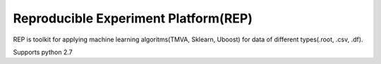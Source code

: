 =====================================
Reproducible Experiment Platform(REP)
=====================================
REP is toolkit for applying machine learning algoritms(TMVA, Sklearn, Uboost) for data of different types(.root, .csv, .df).


Supports python 2.7
